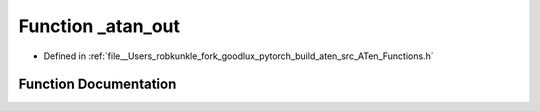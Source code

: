 .. _function_at___atan_out:

Function _atan_out
==================

- Defined in :ref:`file__Users_robkunkle_fork_goodlux_pytorch_build_aten_src_ATen_Functions.h`


Function Documentation
----------------------


.. doxygenfunction:: at::_atan_out
